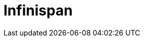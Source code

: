 // Do not edit directly!
// This file was generated by camel-quarkus-maven-plugin:update-extension-doc-page

= Infinispan
:cq-artifact-id: camel-quarkus-infinispan
:cq-artifact-id-base: infinispan
:cq-native-supported: true
:cq-status: Stable
:cq-deprecated: false
:cq-jvm-since: 0.0.1
:cq-native-since: 0.0.1
:cq-camel-part-name: infinispan
:cq-camel-part-title: Infinispan
:cq-camel-part-description: Read and write from/to Infinispan distributed key/value store and data grid.
:cq-extension-page-title: Infinispan
